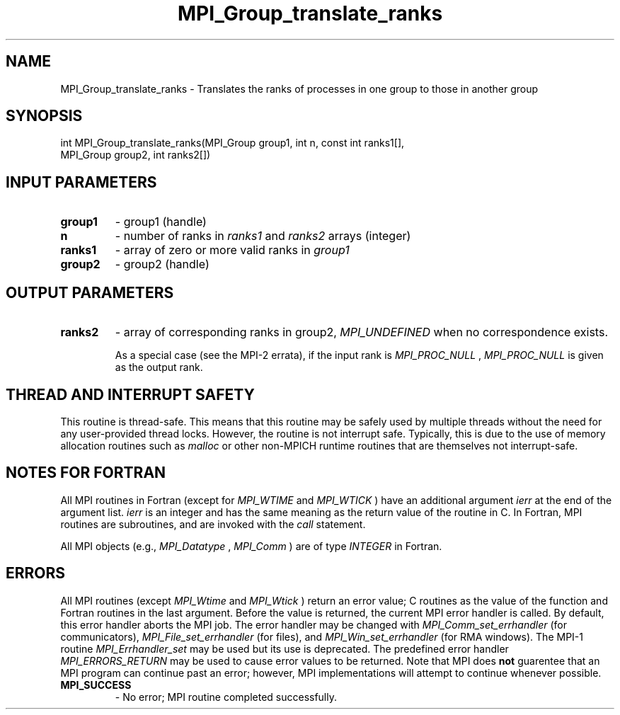 .TH MPI_Group_translate_ranks 3 "7/24/2018" " " "MPI"
.SH NAME
MPI_Group_translate_ranks \-  Translates the ranks of processes in one group to  those in another group 
.SH SYNOPSIS
.nf
int MPI_Group_translate_ranks(MPI_Group group1, int n, const int ranks1[],
                            MPI_Group group2, int ranks2[])
.fi
.SH INPUT PARAMETERS
.PD 0
.TP
.B group1 
- group1 (handle) 
.PD 1
.PD 0
.TP
.B n 
- number of ranks in  
.I ranks1
and 
.I ranks2
arrays (integer) 
.PD 1
.PD 0
.TP
.B ranks1 
- array of zero or more valid ranks in 
.I group1

.PD 1
.PD 0
.TP
.B group2 
- group2 (handle) 
.PD 1

.SH OUTPUT PARAMETERS
.PD 0
.TP
.B ranks2 
- array of corresponding ranks in group2,  
.I MPI_UNDEFINED
when no 
correspondence exists. 
.PD 1

As a special case (see the MPI-2 errata), if the input rank is
.I MPI_PROC_NULL
, 
.I MPI_PROC_NULL
is given as the output rank.

.SH THREAD AND INTERRUPT SAFETY

This routine is thread-safe.  This means that this routine may be
safely used by multiple threads without the need for any user-provided
thread locks.  However, the routine is not interrupt safe.  Typically,
this is due to the use of memory allocation routines such as 
.I malloc
or other non-MPICH runtime routines that are themselves not interrupt-safe.

.SH NOTES FOR FORTRAN
All MPI routines in Fortran (except for 
.I MPI_WTIME
and 
.I MPI_WTICK
) have
an additional argument 
.I ierr
at the end of the argument list.  
.I ierr
is an integer and has the same meaning as the return value of the routine
in C.  In Fortran, MPI routines are subroutines, and are invoked with the
.I call
statement.

All MPI objects (e.g., 
.I MPI_Datatype
, 
.I MPI_Comm
) are of type 
.I INTEGER
in Fortran.

.SH ERRORS

All MPI routines (except 
.I MPI_Wtime
and 
.I MPI_Wtick
) return an error value;
C routines as the value of the function and Fortran routines in the last
argument.  Before the value is returned, the current MPI error handler is
called.  By default, this error handler aborts the MPI job.  The error handler
may be changed with 
.I MPI_Comm_set_errhandler
(for communicators),
.I MPI_File_set_errhandler
(for files), and 
.I MPI_Win_set_errhandler
(for
RMA windows).  The MPI-1 routine 
.I MPI_Errhandler_set
may be used but
its use is deprecated.  The predefined error handler
.I MPI_ERRORS_RETURN
may be used to cause error values to be returned.
Note that MPI does 
.B not
guarentee that an MPI program can continue past
an error; however, MPI implementations will attempt to continue whenever
possible.

.PD 0
.TP
.B MPI_SUCCESS 
- No error; MPI routine completed successfully.
.PD 1
